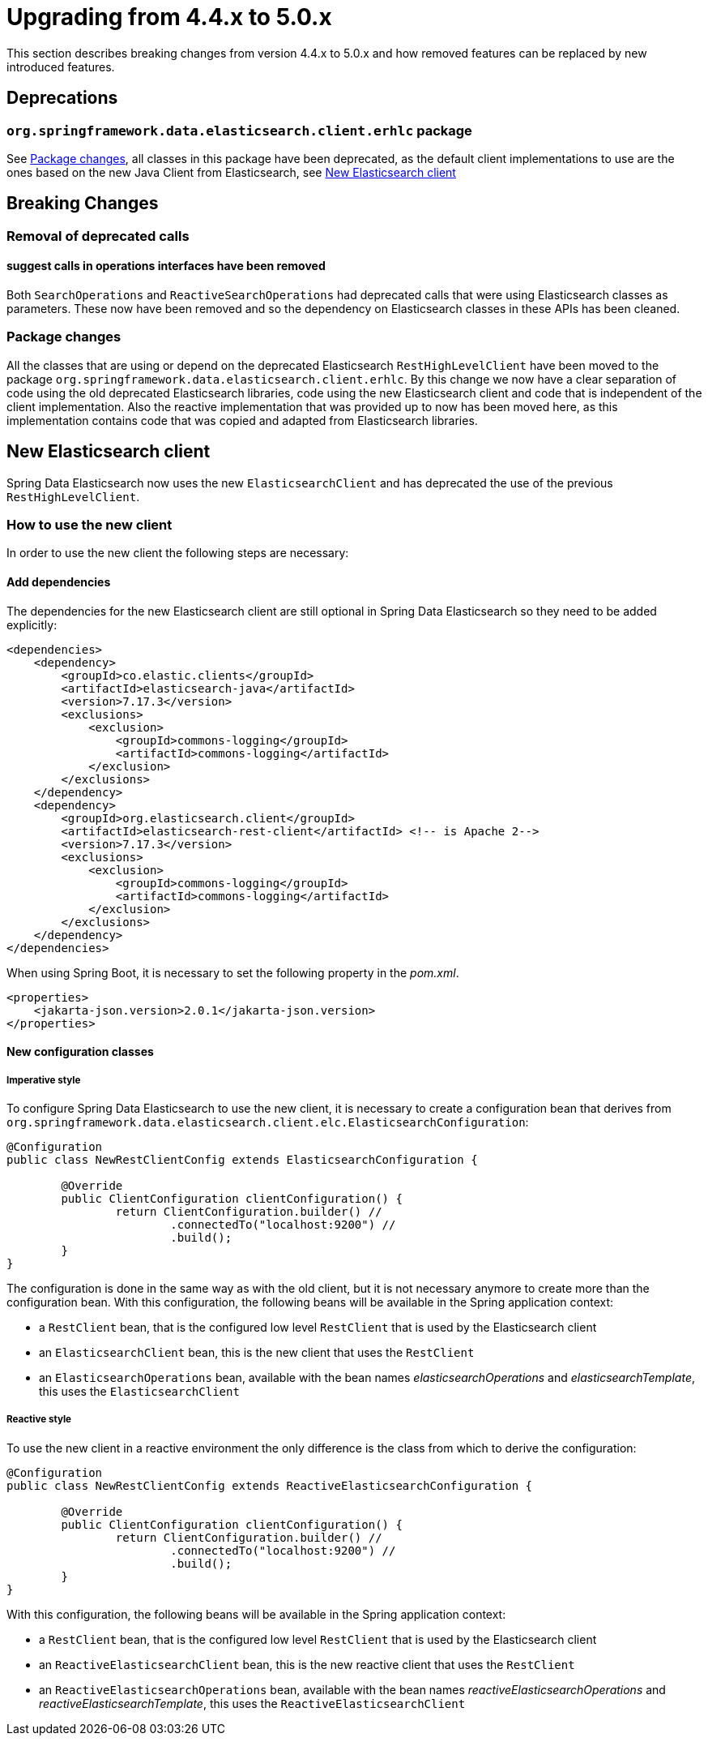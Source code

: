 [[elasticsearch-migration-guide-4.4-5.0]]
= Upgrading from 4.4.x to 5.0.x

This section describes breaking changes from version 4.4.x to 5.0.x and how removed features can be replaced by new 
introduced features.

[[elasticsearch-migration-guide-4.4-4.5.deprecations]]
== Deprecations

=== `org.springframework.data.elasticsearch.client.erhlc` package

See <<elasticsearch-migration-guide-4.4-5.0.breaking-changes-packages>>, all classes in this package have been 
deprecated, as the default client implementations to use are the ones based on the new Java Client from 
Elasticsearch, see <<elasticsearch-migration-guide-4.4-5.0.new-clients>>

[[elasticsearch-migration-guide-4.4-5.0.breaking-changes]]
== Breaking Changes

=== Removal of deprecated calls

==== suggest calls in operations interfaces have been removed

Both `SearchOperations` and `ReactiveSearchOperations` had deprecated calls that were using Elasticsearch classes as 
parameters. These now have been removed and so the dependency on Elasticsearch classes in these APIs has been cleaned.

[[elasticsearch-migration-guide-4.4-5.0.breaking-changes-packages]]
=== Package changes

All the classes that are using or depend on the deprecated Elasticsearch `RestHighLevelClient` have been moved to the 
package `org.springframework.data.elasticsearch.client.erhlc`. By this change we now have a clear separation of code 
using the old deprecated Elasticsearch libraries, code using the new Elasticsearch client and code that is 
independent of the client implementation. Also the reactive implementation that was provided up to now has been moved
here, as this implementation contains code that was copied and adapted from Elasticsearch libraries.


[[elasticsearch-migration-guide-4.4-5.0.new-clients]]
== New Elasticsearch client

Spring Data Elasticsearch  now uses the new `ElasticsearchClient` and has 
deprecated the use of the previous `RestHighLevelClient`.

=== How to use the new client

In order to use the new client the following steps are necessary:

==== Add dependencies

The dependencies for the new Elasticsearch client are still optional in Spring Data Elasticsearch so they need to be added explicitly:

====
[source,xml]
----
<dependencies>
    <dependency>
        <groupId>co.elastic.clients</groupId>
        <artifactId>elasticsearch-java</artifactId>
        <version>7.17.3</version>
        <exclusions>
            <exclusion>
                <groupId>commons-logging</groupId>
                <artifactId>commons-logging</artifactId>
            </exclusion>
        </exclusions>
    </dependency>
    <dependency>
        <groupId>org.elasticsearch.client</groupId>
        <artifactId>elasticsearch-rest-client</artifactId> <!-- is Apache 2-->
        <version>7.17.3</version>
        <exclusions>
            <exclusion>
                <groupId>commons-logging</groupId>
                <artifactId>commons-logging</artifactId>
            </exclusion>
        </exclusions>
    </dependency>
</dependencies>
----
====

When using Spring Boot, it is necessary to set the following property in the _pom.xml_.

====
[source,xml]
----
<properties>
    <jakarta-json.version>2.0.1</jakarta-json.version>
</properties>
----
====

==== New configuration classes

===== Imperative style

To configure Spring Data Elasticsearch to use the new client, it is necessary to create a configuration bean that 
derives from `org.springframework.data.elasticsearch.client.elc.ElasticsearchConfiguration`:

====
[source,java]
----
@Configuration
public class NewRestClientConfig extends ElasticsearchConfiguration {

	@Override
	public ClientConfiguration clientConfiguration() {
		return ClientConfiguration.builder() //
			.connectedTo("localhost:9200") //
			.build();
	}
}
----
====

The configuration is done in the same way as with the old client, but it is not necessary anymore to create more than the configuration bean.
With this configuration, the following beans will be available in the Spring application context:

* a `RestClient` bean, that is the configured low level `RestClient` that is used by the Elasticsearch client
* an `ElasticsearchClient` bean, this is the new client that uses the `RestClient`
* an `ElasticsearchOperations` bean, available with the bean names _elasticsearchOperations_ and _elasticsearchTemplate_, this uses the `ElasticsearchClient`

===== Reactive style

To use the new client in a reactive environment the only difference is the class from which to derive the configuration:

====
[source,java]
----
@Configuration
public class NewRestClientConfig extends ReactiveElasticsearchConfiguration {

	@Override
	public ClientConfiguration clientConfiguration() {
		return ClientConfiguration.builder() //
			.connectedTo("localhost:9200") //
			.build();
	}
}
----
====

With this configuration, the following beans will be available in the Spring application context:

* a `RestClient` bean, that is the configured low level `RestClient` that is used by the Elasticsearch client
* an `ReactiveElasticsearchClient` bean, this is the new reactive client that uses the `RestClient`
* an `ReactiveElasticsearchOperations` bean, available with the bean names _reactiveElasticsearchOperations_ and _reactiveElasticsearchTemplate_, this uses the `ReactiveElasticsearchClient`
